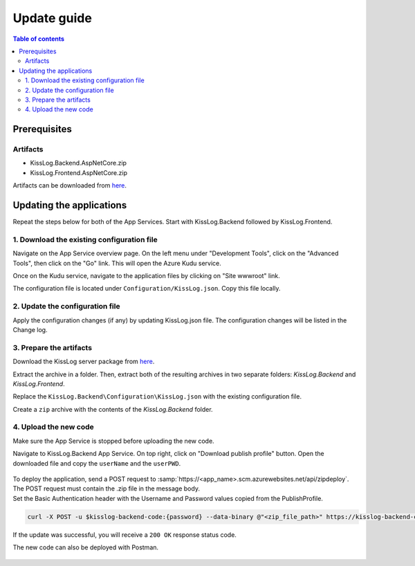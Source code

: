 Update guide
=============================

.. contents:: Table of contents
   :local:

Prerequisites
-------------------------------------------------------

Artifacts
~~~~~~~~~~~~~~~~~~~~~~~

- KissLog.Backend.AspNetCore.zip
- KissLog.Frontend.AspNetCore.zip

Artifacts can be downloaded from `here <https://kisslog.net/Overview/OnPremises>`_.

Updating the applications
-------------------------------------------------------

Repeat the steps below for both of the App Services. Start with KissLog.Backend followed by KissLog.Frontend.

1. Download the existing configuration file
~~~~~~~~~~~~~~~~~~~~~~~~~~~~~~~~~~~~~~~~~~~~~~

Navigate on the App Service overview page. On the left menu under "Development Tools", click on the "Advanced Tools", then click on the "Go" link. This will open the Azure Kudu service.

Once on the Kudu service, navigate to the application files by clicking on "Site wwwroot" link.

The configuration file is located under ``Configuration/KissLog.json``. Copy this file locally.

.. figure:: images/update-guide/kisslog-backend-kudu-service.png
    :alt: Kudu Service

.. figure:: images/update-guide/kisslog-backend-configuration-file.png
    :alt: Configuration file

2. Update the configuration file
~~~~~~~~~~~~~~~~~~~~~~~~~~~~~~~~~~~~~~~~~~~~~~

Apply the configuration changes (if any) by updating KissLog.json file. The configuration changes will be listed in the Change log.

3. Prepare the artifacts
~~~~~~~~~~~~~~~~~~~~~~~~~~~~~~~~~~~~~~~~~~~~~~

Download the KissLog server package from `here <https://kisslog.net/Overview/OnPremises>`_.

Extract the archive in a folder. Then, extract both of the resulting archives in two separate folders: `KissLog.Backend` and `KissLog.Frontend`.

Replace the ``KissLog.Backend\Configuration\KissLog.json`` with the existing configuration file.

Create a ``zip`` archive with the contents of the `KissLog.Backend` folder.

4. Upload the new code
~~~~~~~~~~~~~~~~~~~~~~~~~~~~~~~~~~~~~~~~~~~~~~

Make sure the App Service is stopped before uploading the new code.

Navigate to KissLog.Backend App Service. On top right, click on "Download publish profile" button. Open the downloaded file and copy the ``userName`` and the ``userPWD``.

.. figure:: images/installation-guide/publish-profile.png
    :alt: KissLog Backend artifact

| To deploy the application, send a POST request to :samp:`https://<app_name>.scm.azurewebsites.net/api/zipdeploy`.
| The POST request must contain the .zip file in the message body.
| Set the Basic Authentication header with the Username and Password values copied from the PublishProfile.

.. code-block:: none

   curl -X POST -u $kisslog-backend-code:{password} --data-binary @"<zip_file_path>" https://kisslog-backend-code.scm.azurewebsites.net/api/zipdeploy

If the update was successful, you will receive a ``200 OK`` response status code.

The new code can also be deployed with Postman.

.. figure:: images/installation-guide/postman-zipdeploy-authorization.png
    :alt: Postman Authorization

.. figure:: images/installation-guide/postman-zipdeploy-response.png
    :alt: Uploading KissLog.Backend code